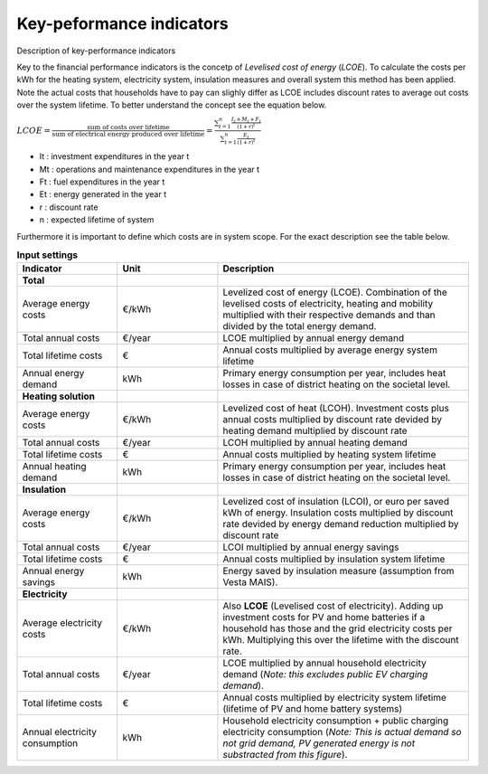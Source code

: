 Key-peformance indicators
==========================

Description of key-performance indicators


Key to the financial performance indicators is the concetp of *Levelised cost of energy* (*LCOE*). To calculate the costs per kWh
for the heating system, electricity system, insulation measures and overall system this method has been applied. Note the
actual costs that households have to pay can slighly differ as LCOE includes discount rates to average out costs over the
system lifetime. To better understand the concept see the equation below.

:math:`LCOE = \frac { \text{sum of costs over lifetime} } { \text{sum of electrical energy produced over lifetime} } = \frac{\sum_{t=1}^{n} \frac{ I_t + M_t + F_t}{\left({1+r}\right)^t} }{\sum_{t=1}^{n} \frac{E_t}{\left({1+r}\right)^{t}} }`

* It	:	investment expenditures in the year t
* Mt	:	operations and maintenance expenditures in the year t
* Ft	:	fuel expenditures in the year t
* Et	:	energy generated in the year t
* r	    :	discount rate
* n 	:	expected lifetime of system

Furthermore it is important to define which costs are in system scope. For the exact description see the table below.

.. list-table:: **Input settings**
   :widths: 40 40 100
   :header-rows: 1

   * - Indicator
     - Unit
     - Description
   * - **Total**
     -
     -
   * - Average energy costs 
     - €/kWh
     - Levelized cost of energy (LCOE). Combination of the levelised costs of electricity, heating and mobility multiplied with their respective demands and than divided by the total energy demand.
   * - Total annual costs
     - €/year
     - LCOE multiplied by annual energy demand
   * - Total lifetime costs
     - €
     - Annual costs multiplied by average energy system lifetime
   * - Annual energy demand
     - kWh
     - Primary energy consumption per year, includes heat losses in case of district heating on the societal level.
   * - **Heating solution**
     -
     -
   * - Average energy costs 
     - €/kWh
     - Levelized cost of heat (LCOH). Investment costs plus annual costs multiplied by discount rate devided by heating demand multiplied by discount rate
   * - Total annual costs
     - €/year
     - LCOH multiplied by annual heating demand
   * - Total lifetime costs
     - €
     - Annual costs multiplied by heating system lifetime
   * - Annual heating demand
     - kWh
     - Primary energy consumption per year, includes heat losses in case of district heating on the societal level.
   * - **Insulation**
     -
     -
   * - Average energy costs 
     - €/kWh
     - Levelized cost of insulation (LCOI), or euro per saved kWh of energy. Insulation costs multiplied by discount rate devided by energy demand reduction multiplied by discount rate
   * - Total annual costs
     - €/year
     - LCOI multiplied by annual energy savings
   * - Total lifetime costs
     - €
     - Annual costs multiplied by insulation system lifetime
   * - Annual energy savings
     - kWh
     - Energy saved by insulation measure (assumption from Vesta MAIS).
   * - **Electricity**
     -
     -
   * - Average electricity costs 
     - €/kWh
     - Also **LCOE** (Levelised cost of electricity). Adding up investment costs for PV and home batteries if a household has those and the grid electricity costs per kWh. Multiplying this over the lifetime with the discount rate.
   * - Total annual costs
     - €/year
     - LCOE multiplied by annual household electricity demand (*Note: this excludes public EV charging demand*).
   * - Total lifetime costs
     - €
     - Annual costs multiplied by electricity system lifetime (lifetime of PV and home battery systems)
   * - Annual electricity consumption
     - kWh
     - Household electricity consumption + public charging electricity consumption (*Note: This is actual demand so not grid demand, PV generated energy is not substracted from this figure*).
